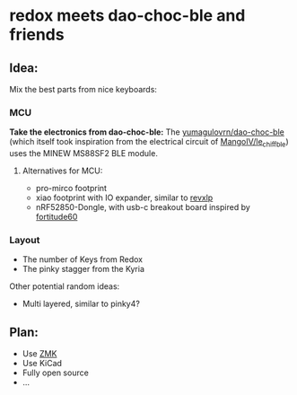 * redox meets dao-choc-ble and friends

** Idea:
Mix the best parts from nice keyboards:

*** MCU
*Take the electronics from dao-choc-ble:*
The [[https://raw.githubusercontent.com/yumagulovrn/dao-choc-ble/][yumagulovrn/dao-choc-ble]] (which itself took inspiration from the electrical circuit of [[https://github.com/MangoIV/le_chiff_ble][MangoIV/le_chiff_ble]]) uses the MINEW MS88SF2 BLE module.
**** Alternatives for MCU:
- pro-mirco footprint
- xiao footprint with IO expander, similar to [[https://gitlab.com/lpgalaxy/revxlp][revxlp]]
- nRF52850-Dongle, with usb-c breakout board inspired by [[https://github.com/Pekaso/fortitude60/blob/master/Documents/buildguide_en_v1.1.md][fortitude60]]
*** Layout
- The number of Keys from Redox
- The pinky stagger from the Kyria

Other potential random ideas:
- Multi layered, similar to pinky4?

** Plan:
- Use [[https://zmk.dev/][ZMK]]
- Use KiCad
- Fully open source
- ...

